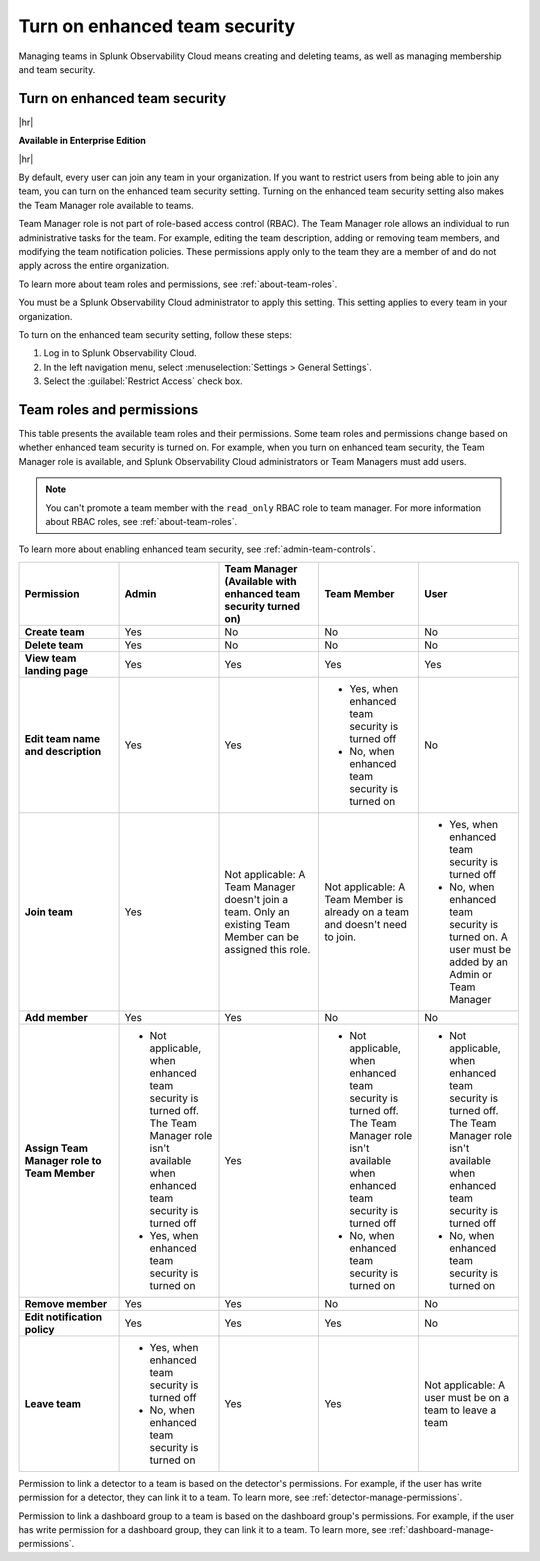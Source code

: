 .. _enhanced-team-security:

***************************************************
Turn on enhanced team security
***************************************************

.. meta::
   :description: Learn how to how to manage teams and team membership.

Managing teams in Splunk Observability Cloud means creating and deleting teams, as well as managing membership and team security.




.. _admin-team-controls:

Turn on enhanced team security
============================================================================

|hr|

:strong:`Available in Enterprise Edition`

|hr|

By default, every user can join any team in your organization. If you want to restrict users from being able to join any team, you can turn on the enhanced team security setting. Turning on the enhanced team security setting also makes the Team Manager role available to teams.

Team Manager role is not part of role-based access control (RBAC). The Team Manager role allows an individual to run administrative tasks for the team. For example, editing the team description, adding or removing team members, and modifying the team notification policies. These permissions apply only to the team they are a member of and do not apply across the entire organization. 
  
To learn more about team roles and permissions, see :ref:`about-team-roles`.

You must be a Splunk Observability Cloud administrator to apply this setting. This setting applies to every team in your organization.

To turn on the enhanced team security setting, follow these steps:

#. Log in to Splunk Observability Cloud.

#. In the left navigation menu, select :menuselection:`Settings > General Settings`.

#. Select the :guilabel:`Restrict Access` check box.


.. _about-team-roles:

Team roles and permissions
============================================================================

This table presents the available team roles and their permissions. Some team roles and permissions change based on whether enhanced team security is turned on. For example, when you turn on enhanced team security, the Team Manager role is available, and Splunk Observability Cloud administrators or Team Managers must add users.

.. note:: You can't promote a team member with the ``read_only`` RBAC role to team manager. For more information about RBAC roles, see :ref:`about-team-roles`.

To learn more about enabling enhanced team security, see :ref:`admin-team-controls`.

.. list-table::
  :header-rows: 1
  :widths: 20,20,20,20,20

  * - :strong:`Permission`
    - :strong:`Admin`
    - :strong:`Team Manager` (Available with enhanced team security turned on)
    - :strong:`Team Member`
    - :strong:`User`

  * - :strong:`Create team`
    - Yes
    - No
    - No
    - No

  * - :strong:`Delete team`
    - Yes
    - No
    - No
    - No

  * - :strong:`View team landing page`
    - Yes
    - Yes
    - Yes
    - Yes

  * - :strong:`Edit team name and description`
    - Yes
    - Yes
    - * Yes, when enhanced team security is turned off
      * No, when enhanced team security is turned on
    - No

  * - :strong:`Join team`
    - Yes
    - Not applicable: A Team Manager doesn't join a team. Only an existing Team Member can be assigned this role.
    - Not applicable: A Team Member is already on a team and doesn't need to join.
    - * Yes, when enhanced team security is turned off
      * No, when enhanced team security is turned on. A user must be added by an Admin or Team Manager

  * - :strong:`Add member`
    - Yes
    - Yes
    - No
    - No

  * - :strong:`Assign Team Manager role to Team Member`
    - * Not applicable, when enhanced team security is turned off. The Team Manager role isn't available when enhanced team security is turned off
      * Yes, when enhanced team security is turned on
    - Yes
    - * Not applicable, when enhanced team security is turned off. The Team Manager role isn't available when enhanced team security is turned off
      * No, when enhanced team security is turned on
    - * Not applicable, when enhanced team security is turned off. The Team Manager role isn't available when enhanced team security is turned off
      * No, when enhanced team security is turned on

  * - :strong:`Remove member`
    - Yes
    - Yes
    - No
    - No

  * - :strong:`Edit notification policy`
    - Yes
    - Yes
    - Yes
    - No

  * - :strong:`Leave team`
    - * Yes, when enhanced team security is turned off
      * No, when enhanced team security is turned on
    - Yes
    - Yes
    - Not applicable: A user must be on a team to leave a team

Permission to link a detector to a team is based on the detector's permissions. For example, if the user has write permission for a detector, they can link it to a team. To learn more, see :ref:`detector-manage-permissions`.

Permission to link a dashboard group to a team is based on the dashboard group's permissions. For example, if the user has write permission for a dashboard group, they can link it to a team. To learn more, see :ref:`dashboard-manage-permissions`.
